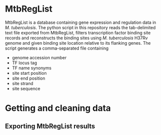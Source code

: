 * MtbRegList

MtbRegList is a database containing gene expression and regulation data in
/M. tuberculosis/. The python script in this repository reads the tab-delimited
text file exported from MtbRegList, filters transcription factor binding site
records and reconstructs the binding sites using /M. tuberculosis/ H37Rv genome
and given binding site location relative to its flanking genes. The script
generates a comma-separated file containing
- genome accession number
- TF locus tag
- TF name synonyms
- site start position
- site end position
- site strand
- site sequence

* Getting and cleaning data

** Exporting MtbRegList results




